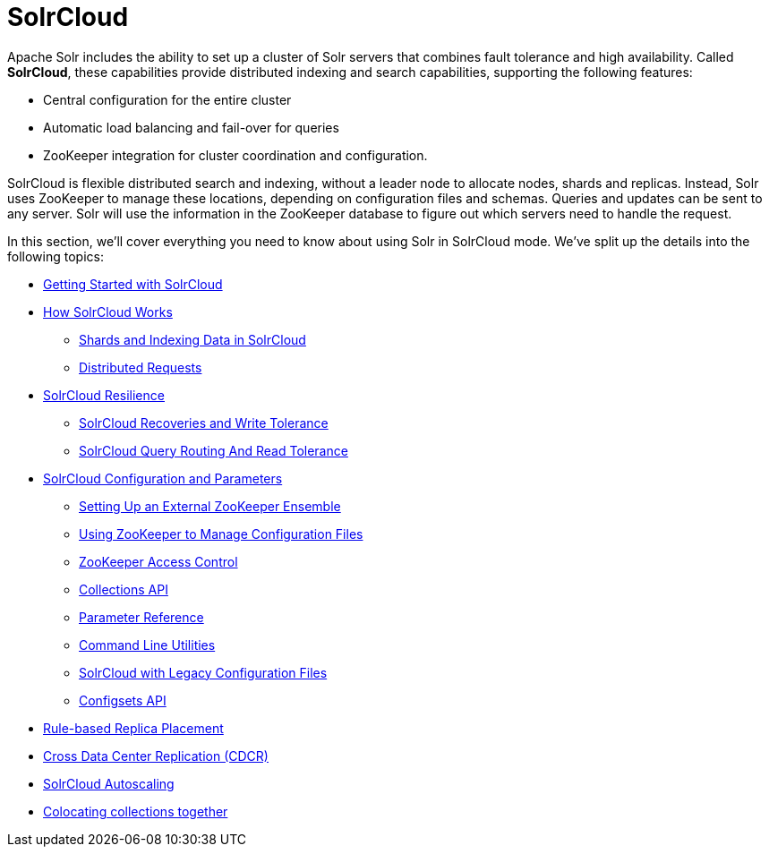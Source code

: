 = SolrCloud
:page-children: getting-started-with-solrcloud, how-solrcloud-works, solrcloud-resilience, solrcloud-configuration-and-parameters, rule-based-replica-placement, cross-data-center-replication-cdcr, solrcloud-autoscaling, colocating-collections
// Licensed to the Apache Software Foundation (ASF) under one
// or more contributor license agreements.  See the NOTICE file
// distributed with this work for additional information
// regarding copyright ownership.  The ASF licenses this file
// to you under the Apache License, Version 2.0 (the
// "License"); you may not use this file except in compliance
// with the License.  You may obtain a copy of the License at
//
//   http://www.apache.org/licenses/LICENSE-2.0
//
// Unless required by applicable law or agreed to in writing,
// software distributed under the License is distributed on an
// "AS IS" BASIS, WITHOUT WARRANTIES OR CONDITIONS OF ANY
// KIND, either express or implied.  See the License for the
// specific language governing permissions and limitations
// under the License.

Apache Solr includes the ability to set up a cluster of Solr servers that combines fault tolerance and high availability. Called *SolrCloud*, these capabilities provide distributed indexing and search capabilities, supporting the following features:

* Central configuration for the entire cluster
* Automatic load balancing and fail-over for queries
* ZooKeeper integration for cluster coordination and configuration.

SolrCloud is flexible distributed search and indexing, without a leader node to allocate nodes, shards and replicas. Instead, Solr uses ZooKeeper to manage these locations, depending on configuration files and schemas. Queries and updates can be sent to any server. Solr will use the information in the ZooKeeper database to figure out which servers need to handle the request.

In this section, we'll cover everything you need to know about using Solr in SolrCloud mode. We've split up the details into the following topics:

* <<getting-started-with-solrcloud.adoc#,Getting Started with SolrCloud>>
* <<how-solrcloud-works.adoc#,How SolrCloud Works>>
** <<shards-and-indexing-data-in-solrcloud.adoc#,Shards and Indexing Data in SolrCloud>>
** <<distributed-requests.adoc#,Distributed Requests>>
* <<solrcloud-resilience.adoc#,SolrCloud Resilience>>
** <<solrcloud-recoveries-and-write-tolerance.adoc#,SolrCloud Recoveries and Write Tolerance>>
** <<solrcloud-query-routing-and-read-tolerance.adoc#,SolrCloud Query Routing And Read Tolerance>>
* <<solrcloud-configuration-and-parameters.adoc#,SolrCloud Configuration and Parameters>>
** <<setting-up-an-external-zookeeper-ensemble.adoc#,Setting Up an External ZooKeeper Ensemble>>
** <<using-zookeeper-to-manage-configuration-files.adoc#,Using ZooKeeper to Manage Configuration Files>>
** <<zookeeper-access-control.adoc#,ZooKeeper Access Control>>
** <<collections-api.adoc#,Collections API>>
** <<parameter-reference.adoc#,Parameter Reference>>
** <<command-line-utilities.adoc#,Command Line Utilities>>
** <<solrcloud-with-legacy-configuration-files.adoc#,SolrCloud with Legacy Configuration Files>>
** <<configsets-api.adoc#,Configsets API>>
* <<rule-based-replica-placement.adoc#,Rule-based Replica Placement>>
* <<cross-data-center-replication-cdcr.adoc#,Cross Data Center Replication (CDCR)>>
* <<solrcloud-autoscaling.adoc#,SolrCloud Autoscaling>>
* <<colocating-collections.adoc#,Colocating collections together>>
